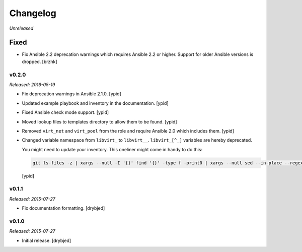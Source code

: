 Changelog
=========

*Unreleased*

Fixed
~~~~~

- Fix Ansible 2.2 deprecation warnings which requires Ansible 2.2 or higher.
  Support for older Ansible versions is dropped. [brzhk]

v0.2.0
------

*Released: 2016-05-19*

- Fix deprecation warnings in Ansible 2.1.0. [ypid]

- Updated example playbook and inventory in the documentation. [ypid]

- Fixed Ansible check mode support. [ypid]

- Moved lookup files to templates directory to allow them to be found. [ypid]

- Removed ``virt_net`` and ``virt_pool`` from the role and require Ansible 2.0
  which includes them. [ypid]

- Changed variable namespace from ``libvirt_`` to ``libvirt__``.
  ``libvirt_[^_]`` variables are hereby deprecated.

  You might need to update your inventory. This oneliner might come in handy to
  do this:

  .. code:: shell

     git ls-files -z | xargs --null -I '{}' find '{}' -type f -print0 | xargs --null sed --in-place --regexp-extended 's/\<(libvirt)_([^_])/\1__\2/g;'

  [ypid]

v0.1.1
------

*Released: 2015-07-27*

- Fix documentation formatting. [drybjed]

v0.1.0
------

*Released: 2015-07-27*

- Initial release. [drybjed]

